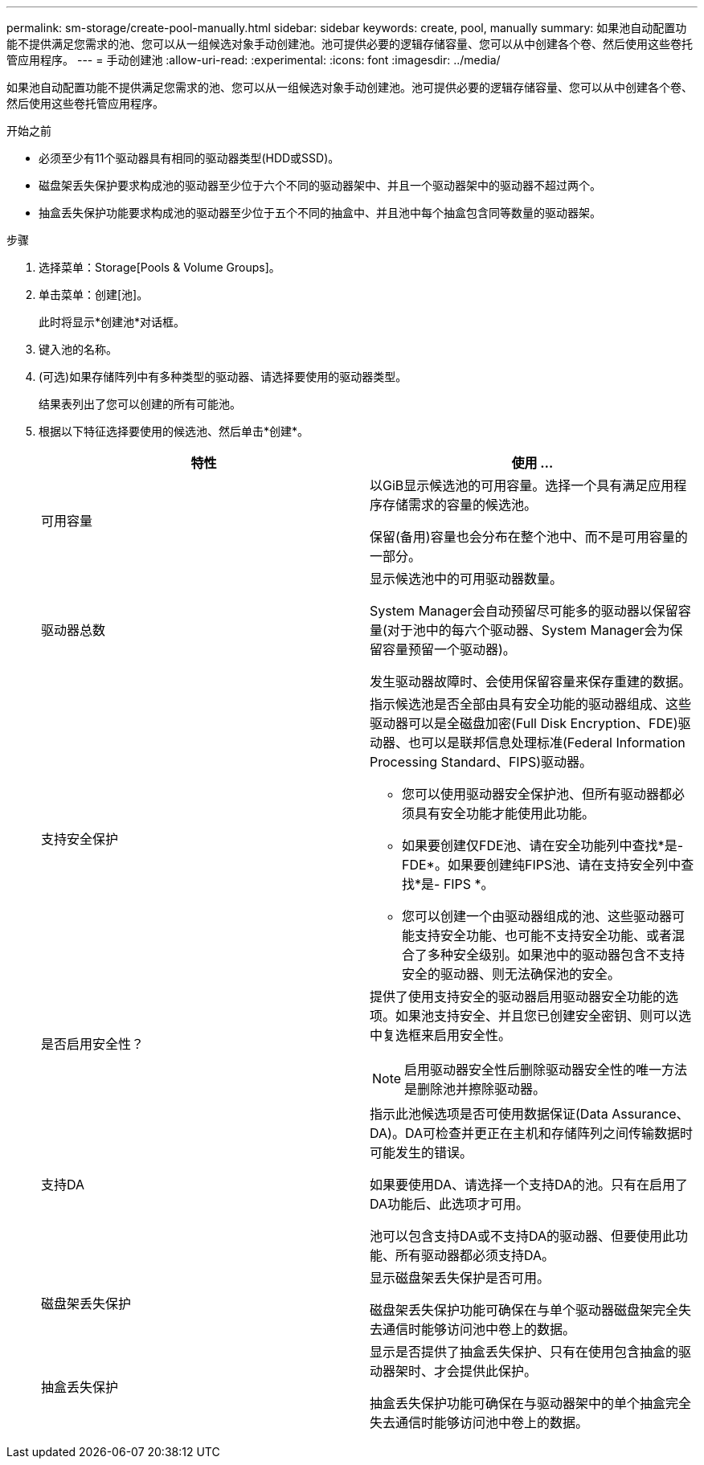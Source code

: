 ---
permalink: sm-storage/create-pool-manually.html 
sidebar: sidebar 
keywords: create, pool, manually 
summary: 如果池自动配置功能不提供满足您需求的池、您可以从一组候选对象手动创建池。池可提供必要的逻辑存储容量、您可以从中创建各个卷、然后使用这些卷托管应用程序。 
---
= 手动创建池
:allow-uri-read: 
:experimental: 
:icons: font
:imagesdir: ../media/


[role="lead"]
如果池自动配置功能不提供满足您需求的池、您可以从一组候选对象手动创建池。池可提供必要的逻辑存储容量、您可以从中创建各个卷、然后使用这些卷托管应用程序。

.开始之前
* 必须至少有11个驱动器具有相同的驱动器类型(HDD或SSD)。
* 磁盘架丢失保护要求构成池的驱动器至少位于六个不同的驱动器架中、并且一个驱动器架中的驱动器不超过两个。
* 抽盒丢失保护功能要求构成池的驱动器至少位于五个不同的抽盒中、并且池中每个抽盒包含同等数量的驱动器架。


.步骤
. 选择菜单：Storage[Pools & Volume Groups]。
. 单击菜单：创建[池]。
+
此时将显示*创建池*对话框。

. 键入池的名称。
. (可选)如果存储阵列中有多种类型的驱动器、请选择要使用的驱动器类型。
+
结果表列出了您可以创建的所有可能池。

. 根据以下特征选择要使用的候选池、然后单击*创建*。
+
[cols="2*"]
|===
| 特性 | 使用 ... 


 a| 
可用容量
 a| 
以GiB显示候选池的可用容量。选择一个具有满足应用程序存储需求的容量的候选池。

保留(备用)容量也会分布在整个池中、而不是可用容量的一部分。



 a| 
驱动器总数
 a| 
显示候选池中的可用驱动器数量。

System Manager会自动预留尽可能多的驱动器以保留容量(对于池中的每六个驱动器、System Manager会为保留容量预留一个驱动器)。

发生驱动器故障时、会使用保留容量来保存重建的数据。



 a| 
支持安全保护
 a| 
指示候选池是否全部由具有安全功能的驱动器组成、这些驱动器可以是全磁盘加密(Full Disk Encryption、FDE)驱动器、也可以是联邦信息处理标准(Federal Information Processing Standard、FIPS)驱动器。

** 您可以使用驱动器安全保护池、但所有驱动器都必须具有安全功能才能使用此功能。
** 如果要创建仅FDE池、请在安全功能列中查找*是- FDE*。如果要创建纯FIPS池、请在支持安全列中查找*是- FIPS *。
** 您可以创建一个由驱动器组成的池、这些驱动器可能支持安全功能、也可能不支持安全功能、或者混合了多种安全级别。如果池中的驱动器包含不支持安全的驱动器、则无法确保池的安全。




 a| 
是否启用安全性？
 a| 
提供了使用支持安全的驱动器启用驱动器安全功能的选项。如果池支持安全、并且您已创建安全密钥、则可以选中复选框来启用安全性。

[NOTE]
====
启用驱动器安全性后删除驱动器安全性的唯一方法是删除池并擦除驱动器。

====


 a| 
支持DA
 a| 
指示此池候选项是否可使用数据保证(Data Assurance、DA)。DA可检查并更正在主机和存储阵列之间传输数据时可能发生的错误。

如果要使用DA、请选择一个支持DA的池。只有在启用了DA功能后、此选项才可用。

池可以包含支持DA或不支持DA的驱动器、但要使用此功能、所有驱动器都必须支持DA。



 a| 
磁盘架丢失保护
 a| 
显示磁盘架丢失保护是否可用。

磁盘架丢失保护功能可确保在与单个驱动器磁盘架完全失去通信时能够访问池中卷上的数据。



 a| 
抽盒丢失保护
 a| 
显示是否提供了抽盒丢失保护、只有在使用包含抽盒的驱动器架时、才会提供此保护。

抽盒丢失保护功能可确保在与驱动器架中的单个抽盒完全失去通信时能够访问池中卷上的数据。

|===

